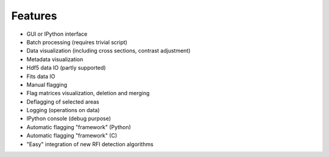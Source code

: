 Features
========

* GUI or IPython interface
* Batch processing (requires trivial script)
* Data visualization (including cross sections, contrast adjustment)
* Metadata visualization
* Hdf5 data IO (partly supported)
* Fits data IO 
* Manual flagging
* Flag matrices visualization, deletion and merging
* Deflagging of selected areas
* Logging (operations on data)
* IPython console (debug purpose)
* Automatic flagging "framework" (Python)
* Automatic flagging "framework" (C)
* "Easy" integration of new RFI detection algorithms
